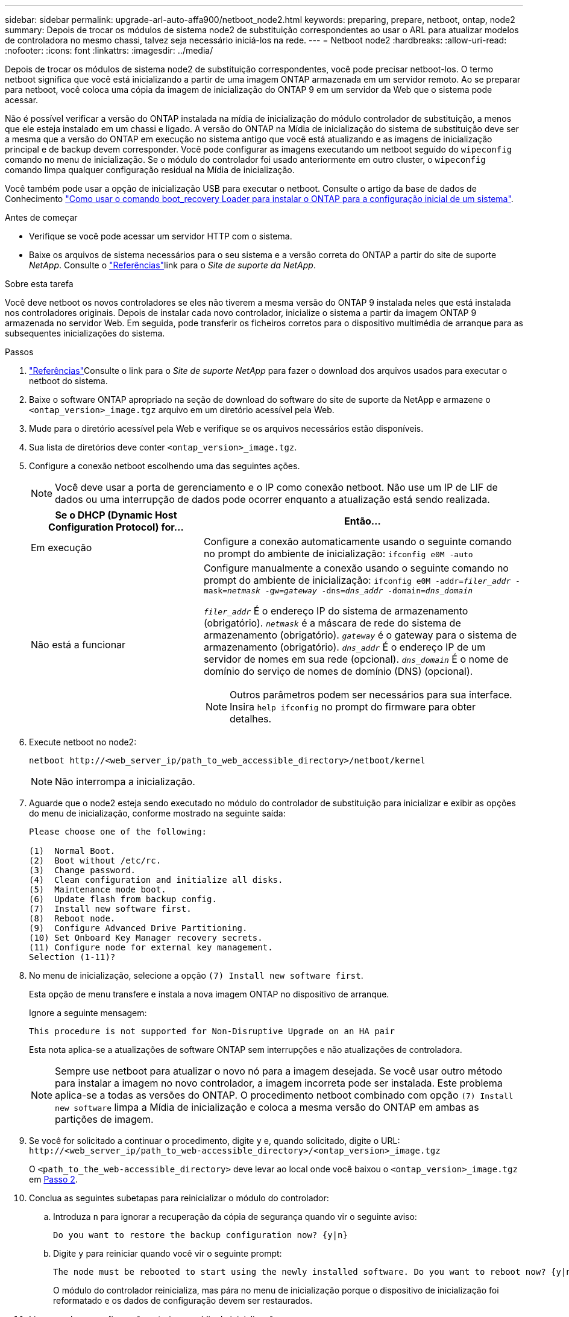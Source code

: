 ---
sidebar: sidebar 
permalink: upgrade-arl-auto-affa900/netboot_node2.html 
keywords: preparing, prepare, netboot, ontap, node2 
summary: Depois de trocar os módulos de sistema node2 de substituição correspondentes ao usar o ARL para atualizar modelos de controladora no mesmo chassi, talvez seja necessário iniciá-los na rede. 
---
= Netboot node2
:hardbreaks:
:allow-uri-read: 
:nofooter: 
:icons: font
:linkattrs: 
:imagesdir: ../media/


[role="lead"]
Depois de trocar os módulos de sistema node2 de substituição correspondentes, você pode precisar netboot-los. O termo netboot significa que você está inicializando a partir de uma imagem ONTAP armazenada em um servidor remoto. Ao se preparar para netboot, você coloca uma cópia da imagem de inicialização do ONTAP 9 em um servidor da Web que o sistema pode acessar.

Não é possível verificar a versão do ONTAP instalada na mídia de inicialização do módulo controlador de substituição, a menos que ele esteja instalado em um chassi e ligado. A versão do ONTAP na Mídia de inicialização do sistema de substituição deve ser a mesma que a versão do ONTAP em execução no sistema antigo que você está atualizando e as imagens de inicialização principal e de backup devem corresponder. Você pode configurar as imagens executando um netboot seguido do `wipeconfig` comando no menu de inicialização. Se o módulo do controlador foi usado anteriormente em outro cluster, o `wipeconfig` comando limpa qualquer configuração residual na Mídia de inicialização.

Você também pode usar a opção de inicialização USB para executar o netboot. Consulte o artigo da base de dados de Conhecimento link:https://kb.netapp.com/Advice_and_Troubleshooting/Data_Storage_Software/ONTAP_OS/How_to_use_the_boot_recovery_LOADER_command_for_installing_ONTAP_for_initial_setup_of_a_system["Como usar o comando boot_recovery Loader para instalar o ONTAP para a configuração inicial de um sistema"^].

.Antes de começar
* Verifique se você pode acessar um servidor HTTP com o sistema.
* Baixe os arquivos de sistema necessários para o seu sistema e a versão correta do ONTAP a partir do site de suporte _NetApp_. Consulte o link:other_references.html["Referências"]link para o _Site de suporte da NetApp_.


.Sobre esta tarefa
Você deve netboot os novos controladores se eles não tiverem a mesma versão do ONTAP 9 instalada neles que está instalada nos controladores originais. Depois de instalar cada novo controlador, inicialize o sistema a partir da imagem ONTAP 9 armazenada no servidor Web. Em seguida, pode transferir os ficheiros corretos para o dispositivo multimédia de arranque para as subsequentes inicializações do sistema.

.Passos
. link:other_references.html["Referências"]Consulte o link para o _Site de suporte NetApp_ para fazer o download dos arquivos usados para executar o netboot do sistema.
. [[netboot_node2_step2]]Baixe o software ONTAP apropriado na seção de download do software do site de suporte da NetApp e armazene o `<ontap_version>_image.tgz` arquivo em um diretório acessível pela Web.
. Mude para o diretório acessível pela Web e verifique se os arquivos necessários estão disponíveis.
. Sua lista de diretórios deve conter `<ontap_version>_image.tgz`.
. Configure a conexão netboot escolhendo uma das seguintes ações.
+

NOTE: Você deve usar a porta de gerenciamento e o IP como conexão netboot. Não use um IP de LIF de dados ou uma interrupção de dados pode ocorrer enquanto a atualização está sendo realizada.

+
[cols="35,65"]
|===
| Se o DHCP (Dynamic Host Configuration Protocol) for... | Então... 


| Em execução | Configure a conexão automaticamente usando o seguinte comando no prompt do ambiente de inicialização:
`ifconfig e0M -auto` 


| Não está a funcionar  a| 
Configure manualmente a conexão usando o seguinte comando no prompt do ambiente de inicialização:
`ifconfig e0M -addr=_filer_addr_ -mask=_netmask_ -gw=_gateway_ -dns=_dns_addr_ -domain=_dns_domain_`

`_filer_addr_` É o endereço IP do sistema de armazenamento (obrigatório).
`_netmask_` é a máscara de rede do sistema de armazenamento (obrigatório).
`_gateway_` é o gateway para o sistema de armazenamento (obrigatório).
`_dns_addr_` É o endereço IP de um servidor de nomes em sua rede (opcional).
`_dns_domain_` É o nome de domínio do serviço de nomes de domínio (DNS) (opcional).


NOTE: Outros parâmetros podem ser necessários para sua interface. Insira `help ifconfig` no prompt do firmware para obter detalhes.

|===
. Execute netboot no node2:
+
`netboot \http://<web_server_ip/path_to_web_accessible_directory>/netboot/kernel`

+

NOTE: Não interrompa a inicialização.

. Aguarde que o node2 esteja sendo executado no módulo do controlador de substituição para inicializar e exibir as opções do menu de inicialização, conforme mostrado na seguinte saída:
+
[listing]
----
Please choose one of the following:

(1)  Normal Boot.
(2)  Boot without /etc/rc.
(3)  Change password.
(4)  Clean configuration and initialize all disks.
(5)  Maintenance mode boot.
(6)  Update flash from backup config.
(7)  Install new software first.
(8)  Reboot node.
(9)  Configure Advanced Drive Partitioning.
(10) Set Onboard Key Manager recovery secrets.
(11) Configure node for external key management.
Selection (1-11)?
----
. No menu de inicialização, selecione a opção `(7) Install new software first`.
+
Esta opção de menu transfere e instala a nova imagem ONTAP no dispositivo de arranque.

+
Ignore a seguinte mensagem:

+
`This procedure is not supported for Non-Disruptive Upgrade on an HA pair`

+
Esta nota aplica-se a atualizações de software ONTAP sem interrupções e não atualizações de controladora.

+

NOTE: Sempre use netboot para atualizar o novo nó para a imagem desejada. Se você usar outro método para instalar a imagem no novo controlador, a imagem incorreta pode ser instalada. Este problema aplica-se a todas as versões do ONTAP. O procedimento netboot combinado com opção `(7) Install new software` limpa a Mídia de inicialização e coloca a mesma versão do ONTAP em ambas as partições de imagem.

. Se você for solicitado a continuar o procedimento, digite `y` e, quando solicitado, digite o URL:
`\http://<web_server_ip/path_to_web-accessible_directory>/<ontap_version>_image.tgz`
+
O `<path_to_the_web-accessible_directory>` deve levar ao local onde você baixou o `<ontap_version>_image.tgz` em <<netboot_node2_step2,Passo 2>>.

. Conclua as seguintes subetapas para reinicializar o módulo do controlador:
+
.. Introduza `n` para ignorar a recuperação da cópia de segurança quando vir o seguinte aviso:
+
[listing]
----
Do you want to restore the backup configuration now? {y|n}
----
.. Digite `y` para reiniciar quando você vir o seguinte prompt:
+
[listing]
----
The node must be rebooted to start using the newly installed software. Do you want to reboot now? {y|n}
----
+
O módulo do controlador reinicializa, mas pára no menu de inicialização porque o dispositivo de inicialização foi reformatado e os dados de configuração devem ser restaurados.



. Limpe qualquer configuração anterior na mídia de inicialização.
+
.. No prompt a seguir, execute o  `wipeconfig` comando e pressione a tecla Enter:
+
[listing]
----
Please choose one of the following:

(1)  Normal Boot.
(2)  Boot without /etc/rc.
(3)  Change password.
(4)  Clean configuration and initialize all disks.
(5)  Maintenance mode boot.
(6)  Update flash from backup config.
(7)  Install new software first.
(8)  Reboot node.
(9)  Configure Advanced Drive Partitioning.
(10) Set Onboard Key Manager recovery secrets.
(11) Configure node for external key management.
Selection (1-11)? wipeconfig
----
.. Quando vir a mensagem abaixo, responda `yes`:
+
[listing]
----
This will delete critical system configuration, including cluster membership.
Warning: do not run this option on a HA node that has been taken over.
Are you sure you want to continue?:
----
.. O nó reinicializa para terminar o `wipeconfig` e, em seguida, pára no menu de inicialização.
+

NOTE: Aguarde até que o nó pare no menu de inicialização após concluir o  `wipeconfig` operação.



. Selecione o modo de manutenção `5` no menu de inicialização e entre `y` quando você for solicitado a continuar com a inicialização.
. Verifique se o controlador e o chassis estão configurados como `ha`:
+
`ha-config show`

+
O exemplo a seguir mostra a saída do `ha-config show` comando:

+
[listing]
----
Chassis HA configuration: ha
Controller HA configuration: ha
----
. Se o controlador e o chassi não estiverem configurados como `ha`, use os seguintes comandos para corrigir a configuração:
+
`ha-config modify controller ha`

+
`ha-config modify chassis ha`

. Paragem node2:
+
`halt`

+
Node2 deve parar no prompt Loader>.

. No node1, verifique a data, a hora e o fuso horário do sistema:
+
`date`

. Em node2, verifique a data usando o seguinte comando no prompt do ambiente de inicialização:
+
`show date`

. Se necessário, defina a data em node2:
+
`set date _mm/dd/yyyy_`

+

NOTE: Defina a data UTC correspondente em node2.

. No node2, verifique a hora usando o seguinte comando no prompt do ambiente de inicialização:
+
`show time`

. Se necessário, defina a hora em node2:
+
`set time _hh:mm:ss_`

+

NOTE: Defina a hora UTC correspondente em node2.

. Defina a ID do sistema do parceiro em node2:
+
`setenv partner-sysid _node1_sysid_`

+
Para o node2, o `partner-sysid` deve ser o node1 que você está atualizando.

+
.. Guarde as definições:
+
`saveenv`



. No node2, no prompt Loader, verifique o `partner-sysid` para node2:
+
`printenv partner-sysid`


